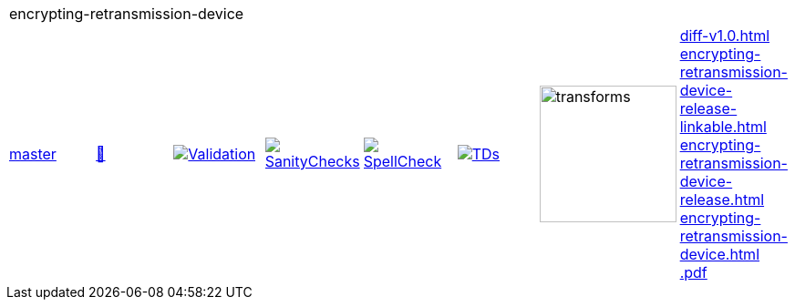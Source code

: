 [cols="1,1,1,1,1,1,1,1"]
|===
8+|encrypting-retransmission-device 
| https://github.com/commoncriteria/encrypting-retransmission-device/tree/master[master] 
a| https://commoncriteria.github.io/encrypting-retransmission-device/master/encrypting-retransmission-device-release.html[📄]
a|[link=https://github.com/commoncriteria/encrypting-retransmission-device/blob/gh-pages/master/ValidationReport.txt]
image::https://raw.githubusercontent.com/commoncriteria/encrypting-retransmission-device/gh-pages/master/validation.svg[Validation]
a|[link=https://github.com/commoncriteria/encrypting-retransmission-device/blob/gh-pages/master/SanityChecksOutput.md]
image::https://raw.githubusercontent.com/commoncriteria/encrypting-retransmission-device/gh-pages/master/warnings.svg[SanityChecks]
a|[link=https://github.com/commoncriteria/encrypting-retransmission-device/blob/gh-pages/master/SpellCheckReport.txt]
image::https://raw.githubusercontent.com/commoncriteria/encrypting-retransmission-device/gh-pages/master/spell-badge.svg[SpellCheck]
a|[link=https://github.com/commoncriteria/encrypting-retransmission-device/blob/gh-pages/master/TDValidationReport.txt]
image::https://raw.githubusercontent.com/commoncriteria/encrypting-retransmission-device/gh-pages/master/tds.svg[TDs]
a|image::https://raw.githubusercontent.com/commoncriteria/encrypting-retransmission-device/gh-pages/master/transforms.svg[transforms,150]
a| 
https://commoncriteria.github.io/encrypting-retransmission-device/master/diff-v1.0.html[diff-v1.0.html] +
https://commoncriteria.github.io/encrypting-retransmission-device/master/encrypting-retransmission-device-release-linkable.html[encrypting-retransmission-device-release-linkable.html] +
https://commoncriteria.github.io/encrypting-retransmission-device/master/encrypting-retransmission-device-release.html[encrypting-retransmission-device-release.html] +
https://commoncriteria.github.io/encrypting-retransmission-device/master/encrypting-retransmission-device.html[encrypting-retransmission-device.html] +
https://commoncriteria.github.io/encrypting-retransmission-device/master/*.pdf[*.pdf] +
|===
